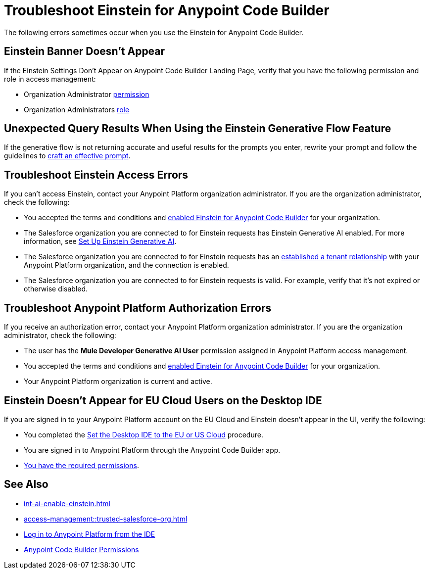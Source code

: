 = Troubleshoot Einstein for Anypoint Code Builder

The following errors sometimes occur when you use the Einstein for Anypoint Code Builder.

== Einstein Banner Doesn't Appear

If the Einstein Settings Don't Appear on Anypoint Code Builder Landing Page, verify that you have the following permission and role in access management:

* Organization Administrator xref:access-management::users.adoc#grant-user-permissions[permission]
* Organization Administrators xref:access-management::roles.adoc[role]

== Unexpected Query Results When Using the Einstein Generative Flow Feature

If the generative flow is not returning accurate and useful results for the prompts you enter, rewrite your prompt and follow the guidelines to xref:int-ai-create-integrations.adoc#craft-ai-prompt[craft an effective prompt].

== Troubleshoot Einstein Access Errors

If you can't access Einstein, contact your Anypoint Platform organization administrator. If you are the organization administrator, check the following:

* You accepted the terms and conditions and xref:int-ai-enable-einstein.adoc[enabled Einstein for Anypoint Code Builder] for your organization. 
* The Salesforce organization you are connected to for Einstein requests has Einstein Generative AI enabled. For more information, see https://help.salesforce.com/s/articleView?id=sf.generative_ai_enable.htm&type=5[Set Up Einstein Generative AI].
* The Salesforce organization you are connected to for Einstein requests has an xref:access-management::trusted-salesforce-org.adoc[established a tenant relationship] with your Anypoint Platform organization, and the connection is enabled.  
* The Salesforce organization you are connected to for Einstein requests is valid. For example, verify that it's not expired or otherwise disabled. 

== Troubleshoot Anypoint Platform Authorization Errors

If you receive an authorization error, contact your Anypoint Platform organization administrator. If you are the organization administrator, check the following:

* The user has the *Mule Developer Generative AI User* permission assigned in Anypoint Platform access management.
* You accepted the terms and conditions and xref:int-ai-enable-einstein.adoc[enabled Einstein for Anypoint Code Builder] for your organization.
* Your Anypoint Platform organization is current and active. 

== Einstein Doesn't Appear for EU Cloud Users on the Desktop IDE

If you are signed in to your Anypoint Platform account on the EU Cloud and Einstein doesn't appear in the UI, verify the following:

* You completed the xref:start-acb.adoc#change-clouds[Set the Desktop IDE to the EU or US Cloud] procedure.
* You are signed in to Anypoint Platform through the Anypoint Code Builder app.
* xref:int-ai-create-integrations.adoc#before-you-begin[You have the required permissions].


== See Also

* xref:int-ai-enable-einstein.adoc[]
* xref:access-management::trusted-salesforce-org.adoc[]
* xref:start-acb.adoc#log-in-to-anypoint-platform-from-the-ide[Log in to Anypoint Platform from the IDE]
* xref:access-management::permissions-by-product.adoc#anypoint-code-builder[Anypoint Code Builder Permissions]

